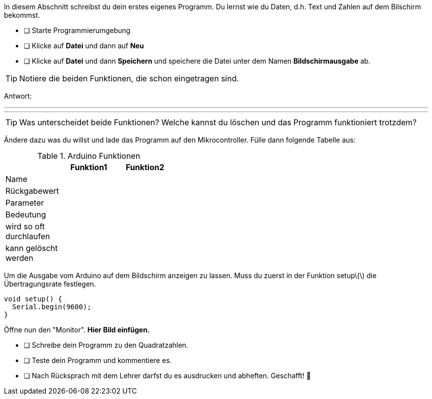 In diesem Abschnitt schreibst du dein erstes eigenes Programm.
Du lernst wie du Daten, d.h. Text und Zahlen auf dem Bilschirm bekommst.

* [ ] Starte Programmierumgebung
* [ ] Klicke auf *Datei* und dann auf **Neu**
* [ ] Klicke auf *Datei* und dann *Speichern* und speichere die Datei unter dem Namen *Bildschirmausgabe* ab.

TIP: Notiere die beiden Funktionen, die schon eingetragen sind.

Antwort:

'''
'''

TIP: Was unterscheidet beide Funktionen? Welche kannst du löschen und das Programm funktioniert trotzdem?

Ändere dazu was du willst und lade das Programm auf den Mikrocontroller. Fülle dann folgende Tabelle aus:

.Arduino Funktionen
[width="40%"]
|===
| |*Funktion1*             |*Funktion2*

|Name
|
|

|Rückgabewert
|
|

|Parameter
|
|

|Bedeutung
|
|

|wird so oft durchlaufen
|
|

|kann gelöscht werden
|
|
|===

Um die Ausgabe vom Arduino auf dem Bildschirm anzeigen zu lassen. Muss du zuerst in der Funktion setup\(\) die Übertragungsrate festlegen.

```c
void setup() {
  Serial.begin(9600);
}
```

Öffne nun den "Monitor". **Hier Bild einfügen.**

* [ ] Schreibe dein Programm zu den Quadratzahlen.
* [ ] Teste dein Programm und kommentiere es.
* [ ] Nach Rücksprach mit dem Lehrer darfst du es ausdrucken und abheften. Geschafft! 💪 
